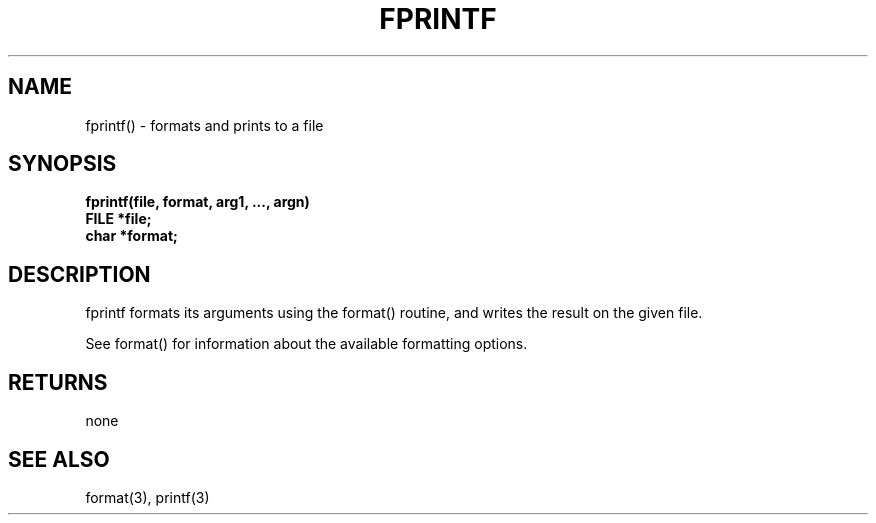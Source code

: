 . \"  Manual Page for fprintf
. \" @(#)fprintf.3	1.1
. \"
.if t .ds a \v'-0.55m'\h'0.00n'\z.\h'0.40n'\z.\v'0.55m'\h'-0.40n'a
.if t .ds o \v'-0.55m'\h'0.00n'\z.\h'0.45n'\z.\v'0.55m'\h'-0.45n'o
.if t .ds u \v'-0.55m'\h'0.00n'\z.\h'0.40n'\z.\v'0.55m'\h'-0.40n'u
.if t .ds A \v'-0.77m'\h'0.25n'\z.\h'0.45n'\z.\v'0.77m'\h'-0.70n'A
.if t .ds O \v'-0.77m'\h'0.25n'\z.\h'0.45n'\z.\v'0.77m'\h'-0.70n'O
.if t .ds U \v'-0.77m'\h'0.30n'\z.\h'0.45n'\z.\v'0.77m'\h'-.75n'U
.if t .ds s \(*b
.if t .ds S SS
.if n .ds a ae
.if n .ds o oe
.if n .ds u ue
.if n .ds s sz
.TH FPRINTF 3 "2022/09/09" "J\*org Schilling" "Schily\'s LIBRARY FUNCTIONS"
.SH NAME
fprintf() \- formats and prints to a file
.SH SYNOPSIS
.nf
.B
fprintf(file, format, arg1, \|.\|.\|., argn)
.B	FILE *file;
.B	char *format;
.fi
.SH DESCRIPTION
fprintf formats its arguments using the format() routine, and
writes the result on the given file.
.PP
See format() for information about the available formatting
options.
.SH RETURNS
none
.SH "SEE ALSO"
format(3), printf(3)
.\" .SH NOTES
